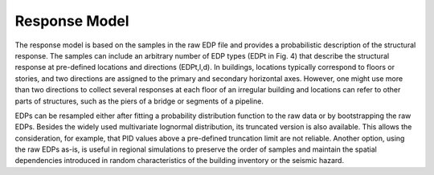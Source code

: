 .. _lbl-tb_framework_response:

**************
Response Model
**************

The response model is based on the samples in the raw EDP file and provides a probabilistic description of the structural response. The samples can include an arbitrary number of EDP types (EDPt in Fig. 4) that describe the structural response at pre-defined locations and directions (EDPt,l,d). In buildings, locations typically correspond to floors or stories, and two directions are assigned to the primary and secondary horizontal axes. However, one might use more than two directions to collect several responses at each floor of an irregular building and locations can refer to other parts of structures, such as the piers of a bridge or segments of a pipeline.

EDPs can be resampled either after fitting a probability distribution function to the raw data or by bootstrapping the raw EDPs. Besides the widely used multivariate lognormal distribution, its truncated version is also available. This allows the consideration, for example, that PID values above a pre-defined truncation limit are not reliable. Another option, using the raw EDPs as-is, is useful in regional simulations to preserve the order of samples and maintain the spatial dependencies introduced in random characteristics of the building inventory or the seismic hazard.